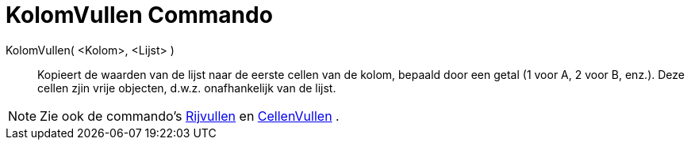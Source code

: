 = KolomVullen Commando
:page-en: commands/FillColumn_Command
ifdef::env-github[:imagesdir: /nl/modules/ROOT/assets/images]

KolomVullen( <Kolom>, <Lijst> )::
  Kopieert de waarden van de lijst naar de eerste cellen van de kolom, bepaald door een getal (1 voor A, 2 voor B,
  enz.). Deze cellen zjin vrije objecten, d.w.z. onafhankelijk van de lijst.

[NOTE]
====

Zie ook de commando's xref:/commands/RijVullen.adoc[Rijvullen] en xref:/commands/CellenVullen.adoc[CellenVullen] .

====

